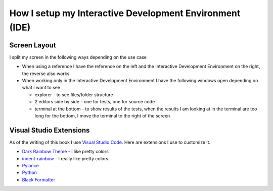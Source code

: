 
##########################################################
How I setup my Interactive Development Environment (IDE)
##########################################################

***************************
Screen Layout
***************************

I split my screen in the following ways depending on the use case

- When using a reference I have the reference on the left and the Interactive Development Environment on the right, the reverse also works
- When working only in the Interactive Development Environment I have the following windows open depending on what I want to see

  * explorer - to see files/folder structure
  * 2 editors side by side - one for tests, one for source code
  * terminal at the bottom - to show results of the tests, when the results I am looking at in the terminal are too long for the bottom, I move the terminal to the right of the screen

***************************
Visual Studio Extensions
***************************

As of the writing of this book I use `Visual Studio Code <https://code.visualstudio.com/download>`_. Here are extensions I use to customize it.

* `Dark Rainbow Theme <https://marketplace.visualstudio.com/items?itemName=DarkRainbow.darkrainbow>`_ - I like pretty colors
* `indent-rainbow <https://marketplace.visualstudio.com/items?itemName=oderwat.indent-rainbow>`_ - I really like pretty colors
* `Pylance <https://marketplace.visualstudio.com/items?itemName=ms-python.vscode-pylance>`_
* `Python <https://marketplace.visualstudio.com/items?itemName=ms-python.python>`_
* `Black Formatter <https://marketplace.visualstudio.com/items?itemName=ms-python.black-formatter>`_
